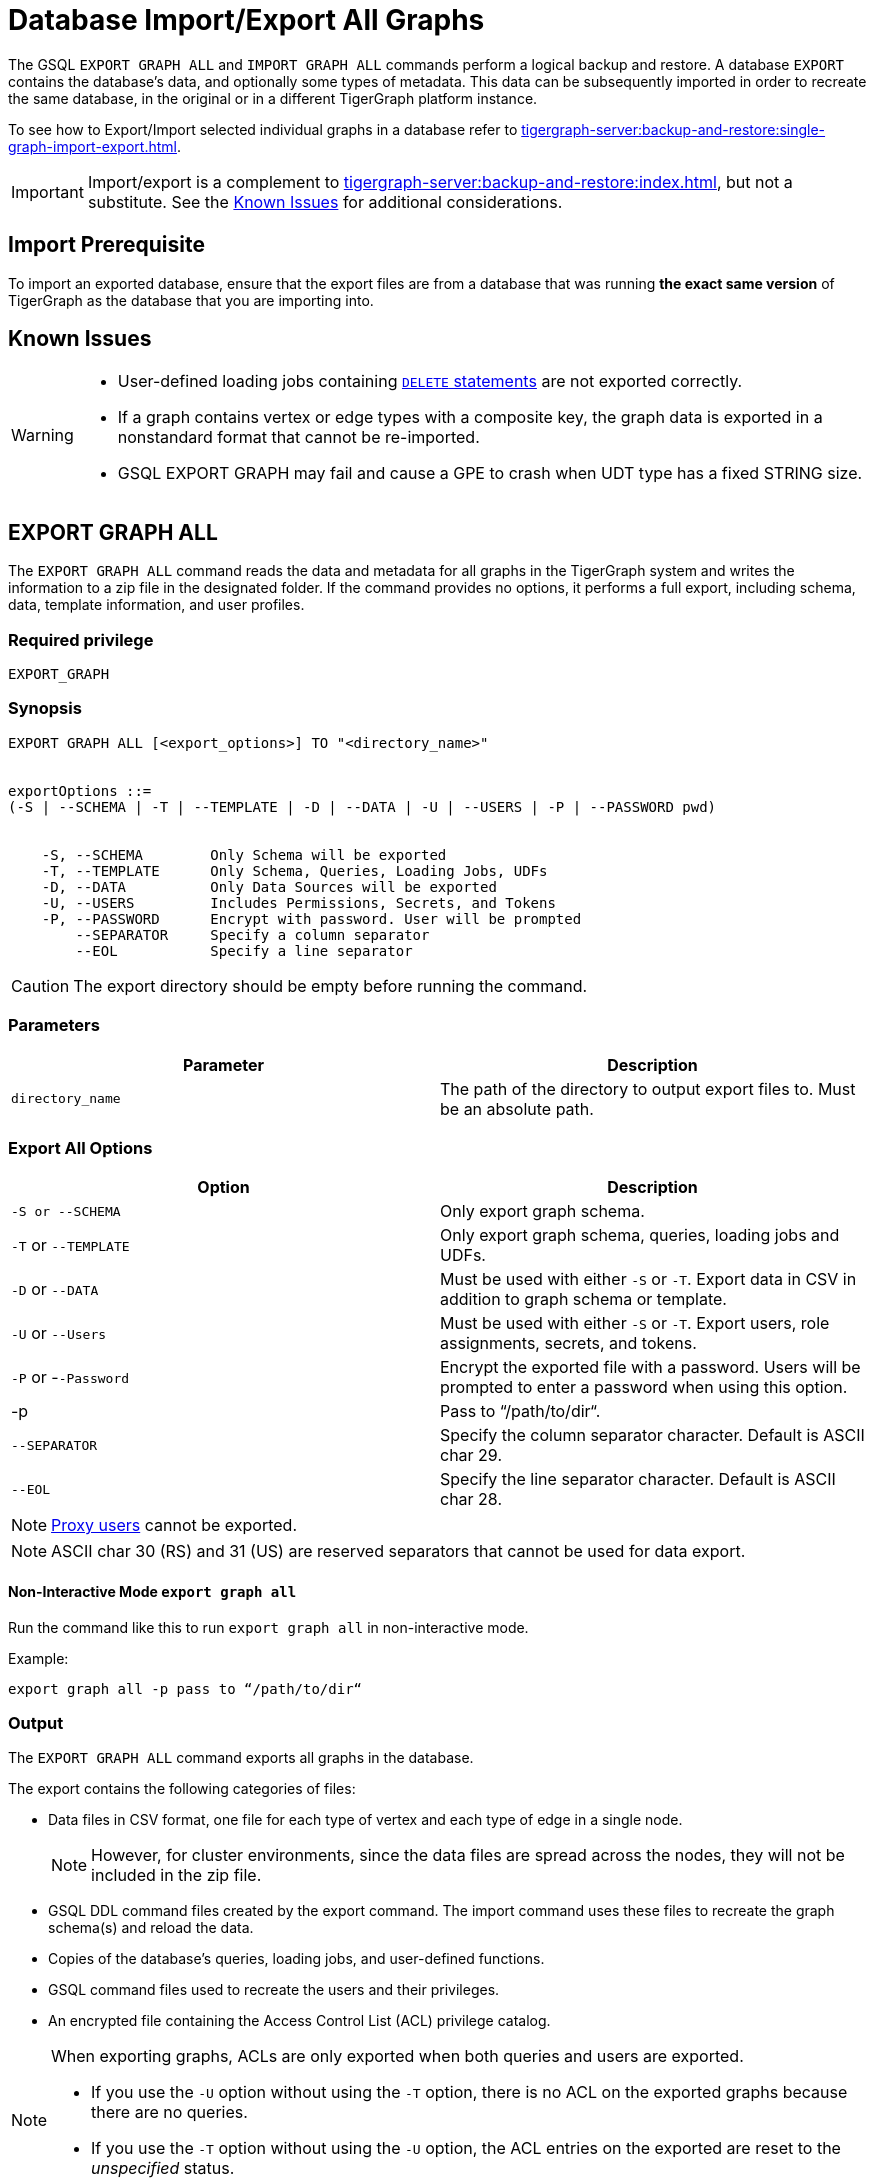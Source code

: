 = Database Import/Export All Graphs
:description: This page details the instructions and requirements of importing and exporting a graph in TigerGraph.
//:page-aliases: tigergraph-server:import-export:database-import-export.adoc

The GSQL `EXPORT GRAPH ALL` and `IMPORT GRAPH ALL` commands perform a logical backup and restore.
A database `EXPORT` contains the database's data, and optionally some types of metadata.
This data can be subsequently imported in order to recreate the same database, in the original or in a different TigerGraph platform instance.

To see how to Export/Import selected individual graphs in a database refer to xref:tigergraph-server:backup-and-restore:single-graph-import-export.adoc[].


[IMPORTANT]
====
Import/export is a complement to xref:tigergraph-server:backup-and-restore:index.adoc[], but not a substitute. See the xref:#_known_issues[] for additional considerations.
====

== Import Prerequisite
To import an exported database, ensure that the export files are from a database that was running *the exact same version* of TigerGraph as the database that you are importing into.

== Known Issues
[WARNING]
====
* User-defined loading jobs containing xref:gsql-ref:ddl-and-loading:creating-a-loading-job.adoc#_delete_statement[`DELETE` statements] are not exported correctly.
* If a graph contains vertex or edge types with a composite key, the graph data is exported in a nonstandard format that cannot be re-imported.
* GSQL EXPORT GRAPH may fail and cause a GPE to crash when UDT type has a fixed STRING size.
====

== EXPORT GRAPH ALL

The `EXPORT GRAPH ALL` command reads the data and metadata for all
graphs in the TigerGraph system and writes the information to a zip file
in the designated folder.
If the command provides no options, it performs a full export, including schema, data, template information, and user profiles.

=== Required privilege

----
EXPORT_GRAPH
----

=== Synopsis

[.wrap,ebnf]
----
EXPORT GRAPH ALL [<export_options>] TO "<directory_name>"


exportOptions ::=
(-S | --SCHEMA | -T | --TEMPLATE | -D | --DATA | -U | --USERS | -P | --PASSWORD pwd)


    -S, --SCHEMA        Only Schema will be exported
    -T, --TEMPLATE      Only Schema, Queries, Loading Jobs, UDFs
    -D, --DATA          Only Data Sources will be exported
    -U, --USERS         Includes Permissions, Secrets, and Tokens
    -P, --PASSWORD      Encrypt with password. User will be prompted
        --SEPARATOR     Specify a column separator
        --EOL           Specify a line separator
----

CAUTION: The export directory should be empty before running the command.

=== Parameters

[cols=",",options="header",]
|===
|Parameter |Description
|`directory_name` |The path of the directory to output export files
to. Must be an absolute path.
|===


=== Export All Options

[cols=",",options="header",]
|===
|Option |Description
|`+-S or --SCHEMA+` |Only export graph schema.

|`+-T+` or `+--TEMPLATE+` a|Only export graph schema, queries, loading
jobs and UDFs.

|`+-D+` or `+--DATA+` |Must be used with either `+-S+` or `+-T+`. Export
data in CSV in addition to graph schema or template.

|`+-U+` or `+--Users+` |Must be used with either `+-S+` or `+-T+`.
Export users, role assignments, secrets, and tokens.

|`+-P+` or -`+-Password+` |Encrypt the exported file with a password.
Users will be prompted to enter a password when using this option.

| -p
| Pass to “/path/to/dir“.

|`--SEPARATOR`
|Specify the column separator character. Default is ASCII char 29.

|`--EOL`
|Specify the line separator character. Default is ASCII char 28.
|===

[NOTE]
====
xref:user-access:ldap.adoc#_proxy_users[Proxy users] cannot be exported.
====

[NOTE]
====
ASCII char 30 (RS) and 31 (US) are reserved separators that cannot be used for data export.
====

==== Non-Interactive Mode `export graph all`

Run the command like this to run `export graph all` in non-interactive mode.

.Example:
[source, console]
----
export graph all -p pass to “/path/to/dir“
----

=== Output

The `EXPORT GRAPH ALL` command exports all graphs in the database.

The export contains the following categories of files:

* Data files in CSV format, one file for each type of vertex and each
type of edge in a single node.
+
[NOTE]
====
However, for cluster environments, since the data files are spread across the nodes, they will not be included in the zip file.
====
* GSQL DDL command files created by the export command.
The import command uses these files to recreate the graph schema(s) and reload the
data.
* Copies of the database's queries, loading jobs, and user-defined
functions.
* GSQL command files used to recreate the users and their privileges.
* An encrypted file containing the Access Control List (ACL) privilege catalog.

[NOTE]
====
When exporting graphs, ACLs are only exported when both queries and users are exported.

* If you use the `-U` option without using the `-T` option, there is no ACL on the exported graphs because there are no queries.
* If you use the `-T` option without using the `-U` option, the ACL entries on the exported are reset to the _unspecified_ status.
====


The following files are created in the specified directory when
exporting and are then zipped into a single file named
`ExportedGraph.zip`.

[CAUTION]
====
If the file is password-protected, it can only be unzipped using the GSQL command `IMPORT GRAPH ALL`.
The security features prevent users from directly unzipping it.
====

* A `DBImportExport_<Graph_Name>.gsql` for each graph called `Graph_Name` in a multigraph database that contains a series of GSQL DDL statements that do the following:
** Create the exported graph, along with its local vertex, edge, and tuple types,
** Create the loading jobs from the exported graphs
** Create data source file objects
** Create queries
* A `graph_<Graph_Name>/` folder for each graph in a multigraph database containing data for local vertex/edge types in `<Graph_Name>`.
For each vertex or edge type called `<type>`, there is one of the following two data files:
** `vertex_<type>.csv`
** `edge_<type>.csv`
* `global.gsql` - DDL job to create all global vertex and edge types, and data sources.
* `tuple.gsql` - DDL job to create all User Defined Tuples.
* Exported data and jobs used to restore the data:
** `GlobalTypes/` - folder containing data for global vertex/edge types
*** `vertex_name.csv`
*** `edge_name.csv`
** `run_loading_jobs.gsql` - DDL created by the export command which will be used during import:
*** Temporary global schema change job to add user-defined indexes. This schema job is dropped after it has run.
*** Loading jobs to load data for global and local vertex/edges.
* Database's saved queries, loading jobs, and schema change jobs
** `SchemaChangeJob/` -* folder containing DDL for schema change jobs. See section "Schema Change Jobs" for more information
*** `Global_Schema_Change_Jobs.gsql` contains all global schema change jobs
*** `Graph_Name_Schema_Change_Jobs.gsql` contains schema change jobs for each graph `Graph_Name`
* User-defined functions
** `Tokenbank.cpp` - copy of `<tigergraph.root.dir>/app/<VERSION_NUM>/dev/gdk/gsql/src/TokenBank/TokenBank.cpp`
** `ExprFunctions.hpp` - copy of `<tigergraph.root.dir>/app/<VERSION_NUM>dev/gdk/gsql/src/QueryUdf/ExprFunctions.hpp`
** `ExprUtil.hpp` - copy of `<tigergraph.root.dir>/app/<VERSION_NUM>/dev/gdk/gsql/src/QueryUdf/ExprUtil.hpp`
* Users:
** `users.gsql` - DDL to create all exported users, import Secrets and Tokens and grant permissions.
* ACL privilege catalog:
** `ACLDict/1/ACLPrivilegeCatalog.json`.
An encrypted file containing the ACL privilege catalog.

.Example
[source,gsql]
----
EXPORT GRAPH ALL TO "/tmp/export_graphs/"
----


=== Insufficient disk space

If not enough disk space is available for the data to be exported, the system returns an error message indicating not all data has been exported.
Some data may have already been written to disk.
If an insufficient disk error occurs, the files will not be zipped, due to the possibility of corrupted data which would then corrupt the zip file.
The user should clear enough disk space, including deleting the partially exported data, before reattempting the export.

[CAUTION]
====
It is possible for all the files to be written to disk and then to run out of disk space during the zip operation.
If that is the case, the system will report this error.
The unzipped files will be present in the specified export directory.
====

=== Export timeout

If the timeout limit is reached during export, the system returns an error message indicating not all data has been exported.
Some data may have already been written to disk. If a timeout error occurs, the files will not be zipped.
The user should delete the export files, increase the timeout limit and then rerun the export.

The timeout limit is controlled by the session parameter `export_timeout`.
The default timeout is ~138 hours. To change the timeout limit, use the command:

[source,GSQL]
----
SET EXPORT_TIMEOUT = <timeout_in_ms>
----

== IMPORT GRAPH ALL

The `IMPORT GRAPH ALL` command unzips the `.zip` file `ExportedGraph.zip` located in the designated folder, and then runs the GSQL command files.

`IMPORT GRAPH ALL` erases the current database (equivalent to running `DROP ALL`).
The current version does not support incremental or supplemental changes to an existing database (except for the `--keep-users` option).

`IMPORT GRAPH ALL` looks for specific filenames.
If either the zip file or any of its contents are renamed by the user, `IMPORT GRAPH ALL` may fail.

Any separator character defined in the export step is automatically included in the exported file.
There is no need to specify the separator during import.

[WARNING]
====
Please be extra cautious when importing databases as it can overwrite the current solution, resulting in the deletion of existing schemas, load jobs, queries, and data files.
Importing a new solution cannot be undone to restore the previous state, regardless of whether the import succeeds or fails.

Therefore, create a complete backup beforehand in case you need to restore the database: xref:backup-cluster.adoc[]

For security purposes, TigerGraph has two `gadmin` commands, `GSQL.UDF.Policy.Enable` and `GSQL.UDF.Policy.HeaderAllowlist` to prevent malicious code execution during import.
Please refer to the section on xref:gsql-ref:querying:func/query-user-defined-functions.adoc#udf-security[UDF Security] to ensure that UDFs comply with the security specifications. This will help you import the solution successfully.
====

=== Required privileges
`WRITE_SCHEMA`, `WRITE_QUERY`, `WRITE_LOADINGJOB`, `EXECUTE_LOADINGJOB`, `DROP ALL`, `WRITE_USERS`

=== Synopsis

[source,text]
----
IMPORT GRAPH ALL [import_options] FROM "<filename>"

importOptions ::= [-P | --PASSWORD ] [ (-KU | -- keep-users]
    -P,  --PASSWORD     Decrypt with password. User will be prompted.
    -p,                 Pass from “/path/to/dir“.
    -KU, --KEEP-USERS   Do not delete user identities before importing
----

=== Parameters
[cols=",",options="header",]
|===
|Parameter |Description
|`+filename+` |The path to the zip file produced by the
`+EXPORT GRAPH ALL+` command.
Must be an absolute path.
|===

=== Import All Options
[cols=",",options="header",]
|===
|Option |Description
|`+-P+` or `+--PASSWORD+` |Decrypt with password. You will be prompted
to enter a password when using this option.

|`+-KU+` or `+--KEEP-USERS+`
a|Keep the current users during the
import operation.
New users from the imported graph will still be added.
Global roles from the current database are kept if you use this option.
Local roles are dropped since the graphs themselves are dropped.
If you have global roles with local privileges, those privileges are dropped from the global roles as well.

##You must include this option if you run the `IMPORT GRAPH` command as a user other than the default superuser `tigergraph`. ##
|===

=== Example

[source,text]
----
IMPORT GRAPH ALL FROM "/tmp/export_graphs/"
----
==== Non-Interactive Mode `import graph all`

Run the command like this to run `import graph all` in non-interactive mode.

.Example:
[source, console]
----
import graph all -p pass from “/path/to/dir“
----

=== Loading Jobs

There are two sets of loading jobs:

* Those that were in the *catalog* of the database which was exported.
These are embedded in the file `DBImportExport_Graph_Name.gsql`
* Those that are *created by `EXPORT GRAPH ALL` and are used to assist with the import process.
These are embedded in the file `run_loading_jobs.gsql`.

The catalog loading jobs are not needed to restore the data.
They are included for archival purposes.

[CAUTION]
====
Some special rules apply to importing loading jobs.
Some catalog loading jobs will not be imported.
====

. If a catalog loading job contains `DEFINE FILENAME F = "/path/to/file/"`, the path will be removed and the imported loading job will only contain `DEFINE FILENAME F`.
This is to allow a loading job to still be imported even though the file may no longer exist or the path may be different due to moving to another TigerGraph instance.
. If a specific file path is used directly in the LOAD statement, and the file cannot be found, the loading job cannot be created and will be skipped.
For example, `LOAD "/path/to/file" to vertex v1` cannot be created if `/path/to/file` does not exist.
. Any file path using `$sys.data_root` will be skipped.
This is because the value of `$sys.data_root` is  not retained from an export.
During an import, `$sys.data_root` is set to the root folder of the import location.

=== Schema Change Jobs

There are two sets of schema change jobs:

. Those that were in the catalog of the database which was exported. These are stored in the folder `/SchemaChangeJobs`.
. Those that were created by `EXPORT GRAPH ALL` and are used to assist with the import process.
These are in the `run_loading_jobs.gsql` command file.
The jobs are dropped after the import command is finished with them.

The database's schema change jobs are not executed during the import process.
This is because if a schema change job had been run before the export, then the exported schema already reflects the result of the schema change job.
The directory `/SchemaChangeJobs` contains these files:

* `Global_Schema_Change_Jobs.gsql` contains all global schema change jobs
* `<Graph_Name>_Schema_Change_Jobs.gsql` contains schema change jobs for each graph `<Graph_Name>`.

[#_cluster_importexport]
== Cluster export/import

Importing and exporting clusters is not fully automated in the current version.
The database can be exported and imported by following some additional steps.

=== Export from a cluster

Rather than creating a single export zip file, the `EXPORT GRAPH ALL` command creates a file for each machine.

To export,  run `EXPORT GRAPH ALL` from the GSQL shell on one node.
The `EXPORT GRAPH` command does not bundle all the files to one server, and it does not compress each server's files to one zip file.
Some files, including the data files, are exported to each server, while some files are only on the local server where `EXPORT GRAPH` was run.

=== Import into a cluster

The following are the steps to import an export file to a cluster.

You may only import to a cluster that has the same number and configuration of servers as the data from which the export originated.

==== 1. Transfer files to new cluster

Transfer the export files from the export servers to the corresponding servers in the new cluster.
For example, the files on the m1 node of the cluster that exported the graphs must be copied to the m1 server on the cluster that is importing the export files.

The export file on every node must share the same absolute path.

==== 2. Run `IMPORT GRAPH ALL`

Run the `IMPORT GRAPH ALL` command from the server that corresponds to the server where `EXPORT GRAPH ALL` was run.

For example, if you exported from the m2 node in a cluster, you also need to run the `IMPORT GRAPH ALL` command from the m2 node of the cluster you are importing the export files into.